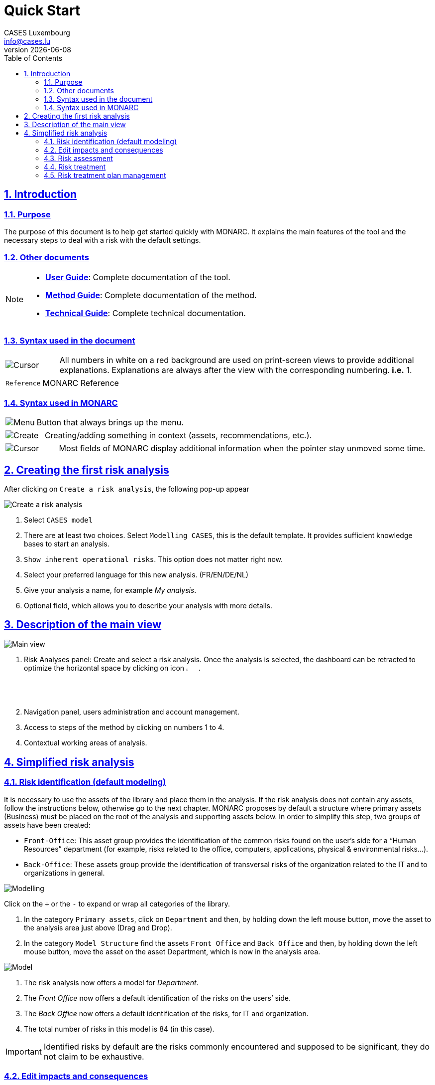 = Quick Start
CASES Luxembourg <info@cases.lu>
v{docdate}
:title-logo-image: images/header.svg
:Date: 2017-09-05
:Revision:  0.1
:description: MONARC Quick Start
:keywords: risk-analysis, monarc
:doctype: article
:compat-mode!:
:page-layout!:
:toc: left
:toclevels: 2
:sectanchors:
:sectlinks:
:sectnums:
:linkattrs:
:webfonts!:
:icons: font
:source-highlighter: coderay
:source-language: asciidoc
:experimental:
:stem:
:idprefix:
:idseparator: -
:ast: &ast;
:dagger: pass:normal[^&dagger;^]
:endash: &#8211;
:y: icon:check[role="green"]
:n: icon:times[role="red"]
:c: icon:file-text-o[role="blue"]
:table-caption!:
:example-caption!:
:figure-caption!:
:imagesdir: images
:includedir: _includes
:underscore: _
:adp: AsciiDoc Python
:adr: Asciidoctor


== Introduction

=== Purpose

The purpose of this document is to help get started quickly with MONARC.
It explains the main features of the tool and the necessary steps to
deal with a risk with the default settings.


=== Other documents

[NOTE]
===============================================
* link:/user-guide[*User Guide*]: Complete documentation of the tool.
* link:/method-guide[*Method Guide*]: Complete documentation of the
method.
* link:/technical-guide[*Technical Guide*]: Complete technical
documentation.
===============================================

=== Syntax used in the document

[cols="^,7a",grid="none",frame="none",valign="middle"]
|====
|image:Step.png[Cursor] |All numbers in white on a red background are used on print-screen views to provide additional explanations. Explanations are always after the view with the corresponding numbering. *i.e.* 1.
|====
[cols="^a,7a",grid="none",frame="none",valign="middle"]
|====
|`Reference` |MONARC Reference
|====

=== Syntax used in MONARC

[cols="^,7a",grid="none",frame="none",valign="middle"]
|====
|image:Menu.png[Menu]| Button that always brings up the menu.
|====
[cols="^,7a",grid="none",frame="none",valign="middle"]
|====
|image:CreateButton.png[Create] |Creating/adding something in context (assets, recommendations, etc.).
|====
[cols="^,7a",grid="none",frame="none",valign="middle"]
|====
|image:Cursor.png[Cursor] |Most fields of MONARC display additional information when the pointer stay unmoved some time.
|====

<<<

== Creating the first risk analysis

After clicking on
`Create a risk analysis`, the following pop-up appear

image:NewRiskAnalysis.png[Create a risk analysis]

1.  Select `CASES model`
2.  There are at least two choices. Select `Modelling CASES`, this is
the default template. It provides sufficient knowledge bases to start an
analysis.
3.  `Show inherent operational risks`. This option does not matter right
now.
4.  Select your preferred language for this new analysis. (FR/EN/DE/NL)
5.  Give your analysis a name, for example __My analysis__.
6.  Optional field, which allows you to describe your analysis with more
details.

<<<

== Description of the main view

image:Main.png[Main view]

1.  Risk Analyses panel: Create and select a risk analysis. Once the
analysis is selected, the dashboard can be retracted to optimize the
horizontal space by clicking on icon image:HideRiskAnalysesPanel.png[Hide Risk Analyses panel icon,pdfwidth=3%,width=3%].
2.  Navigation panel, users administration and account management.
3.  Access to steps of the method by clicking on numbers 1 to 4.
4.  Contextual working areas of analysis.

<<<

== Simplified risk analysis

=== Risk identification (default modeling)

It is necessary to use the
assets of the library and place them in the analysis. If the risk
analysis does not contain any assets, follow the instructions below,
otherwise go to the next chapter. MONARC proposes by default a structure
where primary assets (Business) must be placed on the root of the
analysis and supporting assets below. In order to simplify this step,
two groups of assets have been created:

* `Front-Office`: This asset group provides the identification of the
common risks found on the user’s side for a “Human Resources” department
(for example, risks related to the office, computers, applications,
physical & environmental risks…).
* `Back-Office`: These assets group provide the identification of
transversal risks of the organization related to the IT and to
organizations in general.

image:Modelling.png[Modelling]

Click on the `+` or the `-` to expand or wrap all categories of the
library.

1.  In the category `Primary assets`, click on `Department` and then, by
holding down the left mouse button, move the asset to the analysis area
just above (Drag and Drop).
2.  In the category `Model Structure` find the assets `Front Office` and
`Back Office` and then, by holding down the left mouse button, move the
asset on the asset Department, which is now in the analysis area.

image:Model.png[Model]

1.  The risk analysis now offers a model for __Department__.
2.  The _Front Office_ now offers a default identification of the risks
on the users’ side.
3.  The _Back Office_ now offers a default identification of the risks,
for IT and organization.
4.  The total number of risks in this model is 84 (in this case).

IMPORTANT: Identified risks by default are the risks commonly encountered
and supposed to be significant, they do not claim to be exhaustive.

=== Edit impacts and consequences

The aim is to define impacts and consequences for primary assets that can result
from an occurrence of a
risk from the model. In the case of this analysis, the primary asset is
__Department__.

image:EditImpacts.png[Edit impacts]

1.  Click on the primary asset `Department`.
2.  Click on icon image:Menu.png[Menu,pdfwidth=4%,width=4%]to display the
context menu of the asset.
3.  Click on `Edit impacts`.

The pop-up below appears.

image:Impacts.png[Impacts]

1.  Consultation of impact scales is done through the menu at the top
right of the screen.

TIP: _By leaving the pointer unmoved over the numbers,
the meaning of this number appears after one second._

When one of the criteria *C* (confidentiality), *I* (integrity) or *A*
(availability) is allocated, there is a need to ask : what are the
consequences on the company, and more particularly on its ROLFP, i.e.
its **R**eputation, its **O**peration, its **L**egal, its **F**inances
or the impact on the **P**erson (in the sense of personal data).

In the case of the above figure, the `3` (out of 5) impact on
confidentiality, is explained by the maximum value ROLFP regarding
confidentiality. Example, `3` is the consequence for the person in case
of disclosure of his personal file.

=== Risk assessment

image:RiskAssessment.png[Risk assessment]

1.  Click on a secondary asset, for example `Building`.
2.  `CIA Impact`: It has been assigned to the _Department_ is inherited
by default and are no longer required.
3.  `Threat`: _Theft or destruction of media, documents or equipment_ is
a physical threat that expresses fear of being robbed or destroyed
materials.
4.  `probability (Prob.)` : This is an estimate of the probability on a
scale of 1 to 4 that the threat occurs. Take, for example, the case of a
very large company where this threat is above average, so **3**.
5.  `Vulnerability`: __The principle of least privilege is not
applied__. The security principles searched are to know who has access
rights and whether they related to the duties of the people involved.
6.  `Existing controls`: Describe, in a factual manner, the security
controls in place regarding this vulnerability or, more broadly, the
risk in question. Take, for example, a second unfavorable case, for
example a hospital where the whole building is like a public area.
7.  `Qualification (Qualif.)` : In relation to the measure in place
(point 6 above), the vulnerability qualification is therefore maximum
*5* out of 5.
8.  `Current Risk` : All the parameters for calculating the risk are
present, the current risk is therefore calculated based on the CIA
values, which are directly dependent on the threat.

TIP: _By leaving the pointer on most fields, a tooltip appears after
1 second._

=== Risk treatment

The risk treatment consists in proposing one of the 4 types of
treatment, knowing that most of the time the treatment is to reduce the
risk by allocating a control, or to accept a weak risk. To access click
on `Not treated` in __Treatment column__.

image:RiskTreatment.png[Risk treatment]

1.  Create one or many recommendations.
2.  Define the treatment type (according to ISO / IEC 27005).
3.  Estimate the risk-reducing value in order to define the residual
risk.
4.  Save the treatment.

=== Risk treatment plan management

image:PlanTreatment.png[Plan risk treatment]

In that case, the risk treatment plan only consists in one risk, but
once all risks are treated, all risks and information risk
recommendations will be in the treatment plan.

1.  The call of the pop-up is done by clicking on the 3rd step of the
method and `Risk treatment plan management`.
2.  Order the recommendation positions holding down the left mouse
button on icon image:MoveButton.png[Move button,pdfwidth=4%,width=4%] and move it.
3.  Reset the positions in importance order (Imp.)
4.  Edit recommendation

A final report of risk analysis can be generated by clicking on the 3rd
step of the method and `Deliverable: final report`.

NOTE: Deliverables are only relevant when the MONARC method has been
fully processed and all information has been entered.
